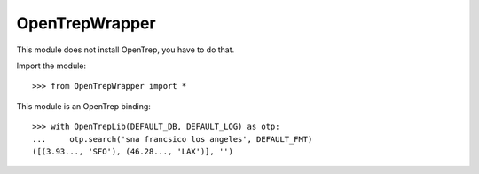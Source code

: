 
===============
OpenTrepWrapper
===============

This module does not install OpenTrep, you have to do that.

Import the module::

    >>> from OpenTrepWrapper import *

This module is an OpenTrep binding::

    >>> with OpenTrepLib(DEFAULT_DB, DEFAULT_LOG) as otp:
    ...     otp.search('sna francsico los angeles', DEFAULT_FMT)
    ([(3.93..., 'SFO'), (46.28..., 'LAX')], '')

